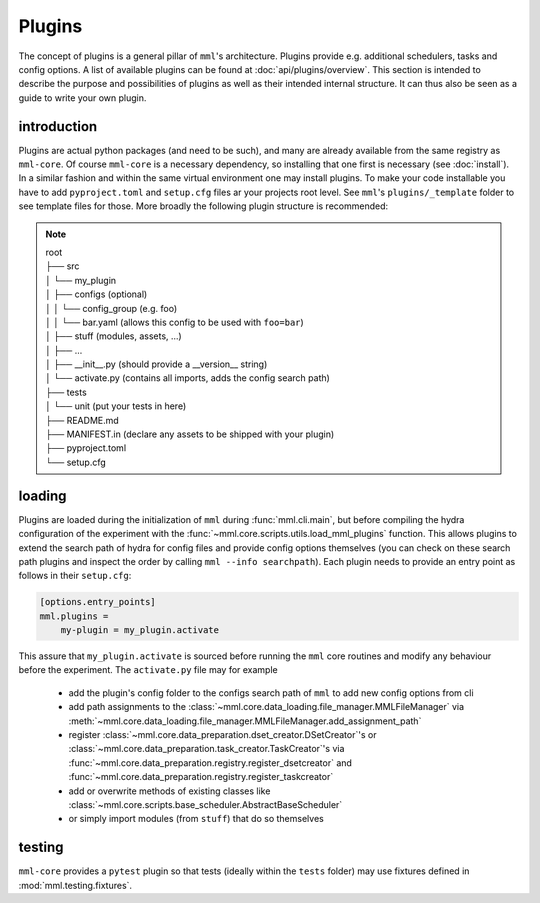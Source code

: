 Plugins
=======

The concept of plugins is a general pillar of ``mml``'s architecture. Plugins provide e.g. additional schedulers,
tasks and config options. A list of available plugins can be found at :doc:`api/plugins/overview`. This section
is intended to describe the purpose and possibilities of plugins as well as their intended internal structure. It can
thus also be seen as a guide to write your own plugin.

introduction
------------

Plugins are actual python packages (and need to be such), and many are already available from the same registry
as ``mml-core``. Of course ``mml-core`` is a necessary dependency, so installing that one first is necessary
(see :doc:`install`). In a similar fashion and within the same virtual environment one may install plugins.
To make your code installable you have to add
``pyproject.toml`` and ``setup.cfg`` files ar your projects root level. See ``mml``'s ``plugins/_template`` folder
to see template files for those. More broadly the following plugin structure is recommended:

.. note::
    | root
    | ├── src
    | │ └── my_plugin
    | │   ├── configs (optional)
    | │   │  └── config_group (e.g. foo)
    | │   │    └── bar.yaml (allows this config to be used with ``foo=bar``)
    | │   ├── stuff (modules, assets, ...)
    | │   ├── ...
    | │   ├── __init__.py (should provide a __version__ string)
    | │   └── activate.py (contains all imports, adds the config search path)
    | ├── tests
    | │ └── unit (put your tests in here)
    | ├── README.md
    | ├── MANIFEST.in (declare any assets to be shipped with your plugin)
    | ├── pyproject.toml
    | └── setup.cfg

loading
-------

Plugins are loaded during the initialization of ``mml`` during :func:`mml.cli.main`, but before compiling the
hydra configuration of the experiment with the :func:`~mml.core.scripts.utils.load_mml_plugins` function. This allows
plugins to extend the search path of hydra for config files and provide config options themselves (you can check on
these search path plugins and inspect the order by calling ``mml --info searchpath``). Each plugin needs to provide an
entry point as follows in their ``setup.cfg``:

.. code-block::

    [options.entry_points]
    mml.plugins =
        my-plugin = my_plugin.activate

This assure that ``my_plugin.activate`` is sourced before running the ``mml`` core routines and modify any behaviour
before the experiment. The ``activate.py`` file may for example

  * add the plugin's config folder to the configs search path of ``mml`` to add new config options from cli
  * add path assignments to the :class:`~mml.core.data_loading.file_manager.MMLFileManager` via :meth:`~mml.core.data_loading.file_manager.MMLFileManager.add_assignment_path`
  * register :class:`~mml.core.data_preparation.dset_creator.DSetCreator`'s or :class:`~mml.core.data_preparation.task_creator.TaskCreator`'s via :func:`~mml.core.data_preparation.registry.register_dsetcreator` and :func:`~mml.core.data_preparation.registry.register_taskcreator`
  * add or overwrite methods of existing classes like :class:`~mml.core.scripts.base_scheduler.AbstractBaseScheduler`
  * or simply import modules (from ``stuff``) that do so themselves

testing
-------
``mml-core`` provides a ``pytest`` plugin so that tests (ideally within the ``tests`` folder) may use fixtures defined in
:mod:`mml.testing.fixtures`.

